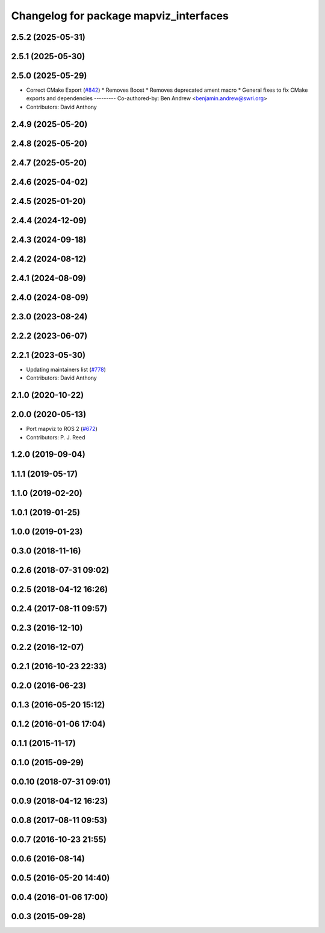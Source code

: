 ^^^^^^^^^^^^^^^^^^^^^^^^^^^^^^^^^^^^^^^
Changelog for package mapviz_interfaces
^^^^^^^^^^^^^^^^^^^^^^^^^^^^^^^^^^^^^^^

2.5.2 (2025-05-31)
------------------

2.5.1 (2025-05-30)
------------------

2.5.0 (2025-05-29)
------------------
* Correct CMake Export (`#842 <https://github.com/swri-robotics/mapviz/issues/842>`_)
  * Removes Boost
  * Removes deprecated ament macro
  * General fixes to fix CMake exports and dependencies
  ---------
  Co-authored-by: Ben Andrew <benjamin.andrew@swri.org>
* Contributors: David Anthony

2.4.9 (2025-05-20)
------------------

2.4.8 (2025-05-20)
------------------

2.4.7 (2025-05-20)
------------------

2.4.6 (2025-04-02)
------------------

2.4.5 (2025-01-20)
------------------

2.4.4 (2024-12-09)
------------------

2.4.3 (2024-09-18)
------------------

2.4.2 (2024-08-12)
------------------

2.4.1 (2024-08-09)
------------------

2.4.0 (2024-08-09)
------------------

2.3.0 (2023-08-24)
------------------

2.2.2 (2023-06-07)
------------------

2.2.1 (2023-05-30)
------------------
* Updating maintainers list (`#778 <https://github.com/swri-robotics/mapviz/issues/778>`_)
* Contributors: David Anthony

2.1.0 (2020-10-22)
------------------

2.0.0 (2020-05-13)
------------------
* Port mapviz to ROS 2 (`#672 <https://github.com/swri-robotics/mapviz/issues/672>`_)
* Contributors: P. J. Reed

1.2.0 (2019-09-04)
------------------

1.1.1 (2019-05-17)
------------------

1.1.0 (2019-02-20)
------------------

1.0.1 (2019-01-25)
------------------

1.0.0 (2019-01-23)
------------------

0.3.0 (2018-11-16)
------------------

0.2.6 (2018-07-31 09:02)
------------------------

0.2.5 (2018-04-12 16:26)
------------------------

0.2.4 (2017-08-11 09:57)
------------------------

0.2.3 (2016-12-10)
------------------

0.2.2 (2016-12-07)
------------------

0.2.1 (2016-10-23 22:33)
------------------------

0.2.0 (2016-06-23)
------------------

0.1.3 (2016-05-20 15:12)
------------------------

0.1.2 (2016-01-06 17:04)
------------------------

0.1.1 (2015-11-17)
------------------

0.1.0 (2015-09-29)
------------------

0.0.10 (2018-07-31 09:01)
-------------------------

0.0.9 (2018-04-12 16:23)
------------------------

0.0.8 (2017-08-11 09:53)
------------------------

0.0.7 (2016-10-23 21:55)
------------------------

0.0.6 (2016-08-14)
------------------

0.0.5 (2016-05-20 14:40)
------------------------

0.0.4 (2016-01-06 17:00)
------------------------

0.0.3 (2015-09-28)
------------------
